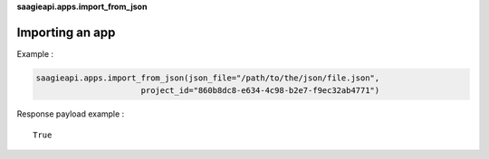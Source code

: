 **saagieapi.apps.import_from_json**

Importing an app
----------------

Example :

.. code:: python

   saagieapi.apps.import_from_json(json_file="/path/to/the/json/file.json", 
                         project_id="860b8dc8-e634-4c98-b2e7-f9ec32ab4771")

Response payload example :

::

   True

